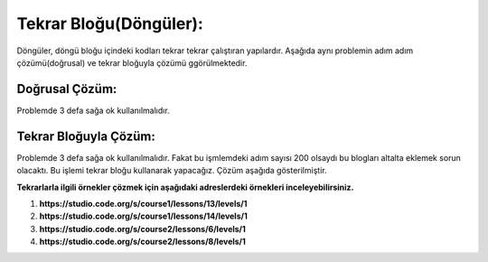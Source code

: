 Tekrar Bloğu(Döngüler):
+++++++++++++++++++++++

Döngüler, döngü bloğu içindeki kodları tekrar tekrar çalıştıran yapılardır.
Aşağıda aynı problemin adım adım çözümü(doğrusal) ve tekrar bloğuyla çözümü ggörülmektedir.

Doğrusal Çözüm:
---------------

Problemde 3 defa sağa ok kullanılmalıdır.

.. image:: /_static/images/dongu-01.png
	:width: 570
  	:alt: Alternative text

Tekrar Bloğuyla Çözüm:
----------------------

Problemde 3 defa sağa ok kullanılmalıdır. Fakat bu işmlemdeki adım  sayısı 200 olsaydı bu blogları altalta eklemek sorun olacaktı.
Bu işlemi tekrar bloğu kullanarak yapacağız. Çözüm aşağıda gösterilmiştir.

.. image:: /_static/images/dongu-02.png
	:width: 570
  	:alt: Alternative text


**Tekrarlarla ilgili örnekler çözmek için aşağıdaki adreslerdeki örnekleri inceleyebilirsiniz.**

1. **https://studio.code.org/s/course1/lessons/13/levels/1**
2. **https://studio.code.org/s/course1/lessons/14/levels/1**
3. **https://studio.code.org/s/course2/lessons/6/levels/1**
4. **https://studio.code.org/s/course2/lessons/8/levels/1**

.. raw:: pdf

   PageBreak

